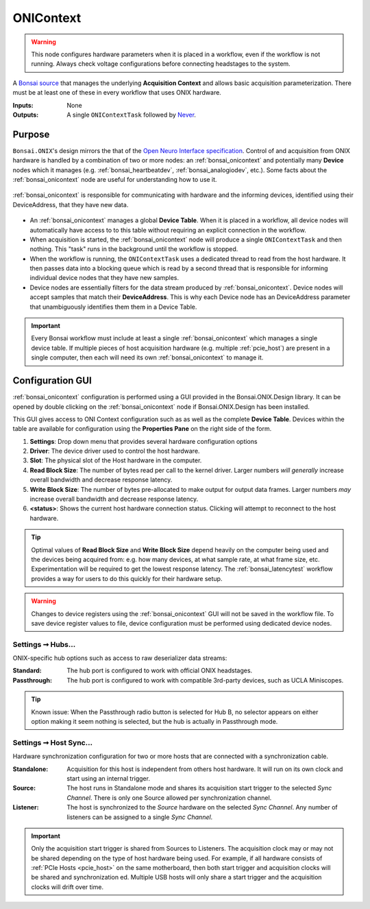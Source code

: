 .. |refresh_icon| image:: /_static/bonsai/onicontext/ONIContext_refresh-icon.png
    :height: 19

.. _bonsai_onicontext:

ONIContext
===============================

.. warning:: This node configures hardware parameters when it is placed in a workflow, even if the workflow is not running. Always check voltage configurations before connecting headstages to the system.

A `Bonsai source <https://bonsai-rx.org/docs/editor/#toolbox>`__ that manages the underlying
**Acquisition Context** and allows basic acquisition parameterization.
There must be at least one of these in every workflow that uses ONIX hardware.

:Inputs:  None
:Outputs: A single ``ONIContextTask`` followed by `Never
          <https://reactivex.io/documentation/operators/empty-never-throw.html>`__.

.. raw:: html

    {% with static_path = '../../../_static', name = 'ONIContext' %}
        {% include 'workflow.html' %}
    {% endwith %}

Purpose
-------------------------------
``Bonsai.ONIX``'s design mirrors the that of the `Open Neuro Interface
specification <https://github.com/open-ephys/ONI>`__. Control of and
acquisition from ONIX hardware is handled by a combination of two or more
nodes: an :ref:`bonsai_onicontext` and potentially many **Device** nodes which
it manages (e.g. :ref:`bonsai_heartbeatdev`, :ref:`bonsai_analogiodev`, etc.). Some
facts about the :ref:`bonsai_onicontext` node are useful for understanding how
to use it.

.. figure:: /_static/bonsai/bonsai-library-architecture.jpg
    :align: center
    :width: 500px

    :ref:`bonsai_onicontext` is responsible for communicating with hardware and
    the informing devices, identified using their DeviceAddress, that they have
    new data.

- An :ref:`bonsai_onicontext` manages a global **Device Table**. When it is
  placed in a workflow, all device nodes will automatically have access to to
  this table without requiring an explicit connection in the workflow.

- When acquisition is started, the :ref:`bonsai_onicontext` node will produce a
  single ``ONIContextTask`` and then nothing. This "task" runs in the background
  until the workflow is stopped.

- When the workflow is running, the ``ONIContextTask`` uses a dedicated thread
  to read from the host hardware. It then passes data into a blocking queue
  which is read by a second thread that is responsible for informing individual
  device nodes that they have new samples.

- Device nodes are essentially filters for the data stream produced by
  :ref:`bonsai_onicontext`. Device nodes will accept samples that match their
  **DeviceAddress**. This is why each Device node has an DeviceAddress
  parameter that unambiguously identifies them them in a Device Table.

.. important:: Every Bonsai workflow must include at least a single
    :ref:`bonsai_onicontext` which manages a single device table. If multiple
    pieces of host acquisition hardware (e.g. multiple :ref:`pcie_host`) are
    present in a single computer, then each will need its own
    :ref:`bonsai_onicontext` to manage it.

Configuration GUI
--------------------------
:ref:`bonsai_onicontext` configuration is performed using a GUI provided in the
Bonsai.ONIX.Design library. It can be opened by double clicking on the
:ref:`bonsai_onicontext` node if Bonsai.ONIX.Design has been installed.

.. image:: /_static/bonsai/onicontext/ONIContext_configuration.png
   :align: center

This GUI gives access to ONI Context configuration such as as well as the
complete **Device Table**. Devices within the table are available for configuration
using the **Properties Pane** on the right side of the form.

#. **Settings**: Drop down menu that provides several hardware configuration options
#. **Driver**: The device driver used to control the host hardware.
#. **Slot**: The physical slot of the Host hardware in the computer.
#. **Read Block Size**: The number of bytes read per call to the kernel driver.
   Larger numbers *will generally* increase overall bandwidth and decrease
   response latency.
#. **Write Block Size**: The number of bytes pre-allocated to make output for output
   data frames. Larger numbers *may* increase overall bandwidth and decrease
   response latency.
#. |refresh_icon| **<status>**: Shows the current host hardware connection status.
   Clicking will attempt to reconnect to the host hardware.

.. tip:: Optimal values of **Read Block Size** and **Write Block Size** depend heavily
    on the computer being used and the devices being acquired from: e.g.  how many
    devices, at what sample rate, at what frame size, etc.  Experimentation will be
    required to get the lowest response latency. The :ref:`bonsai_latencytest`
    workflow provides a way for users to do this quickly for their hardware setup.

.. warning:: Changes to device registers using the :ref:`bonsai_onicontext` GUI will
    not be saved in the workflow file. To save device register values to file,
    device configuration must be performed using dedicated device nodes.

.. _bonsai_onicontext_hubsettings:

Settings ➞  Hubs...
___________________________
ONIX-specific hub options such as access to raw deserializer data streams:

.. image:: /_static/bonsai/onicontext/ONIContext_hub-configuration.png
     :align: center

:Standard: The hub port is configured to work with official ONIX headstages.
:Passthrough: The hub port is configured to work with compatible
    3rd-party devices, such as UCLA Miniscopes.

.. tip:: Known issue: When the Passthrough radio button is selected for Hub B, no selector appears on either option making it seem nothing is selected, but the hub is actually in Passthrough mode.

.. _bonsai_onicontext_syncsettings:

Settings ➞  Host Sync...
___________________________
Hardware synchronization configuration for two or more hosts that are connected
with a synchronization cable.

.. image:: /_static/bonsai/onicontext/ONIContext_host-sync.png
     :align: center

:Standalone: Acquisition for this host is independent from others host hardware. It
    will run on its own clock and start using an internal trigger.
:Source: The host runs in Standalone mode and shares its acquisition start
    trigger to the selected *Sync Channel*. There is only one Source allowed
    per synchronization channel.
:Listener: The host is synchronized to the *Source* hardware on the
    selected *Sync Channel*. Any number of listeners can be assigned to a
    single *Sync Channel*.

.. important:: Only the acquisition start trigger is shared from Sources to
    Listeners. The acquisition clock may or may not be shared depending on the
    type of host hardware being used. For example, if all hardware consists of
    :ref:`PCIe Hosts <pcie_host>` on the same motherboard, then both start
    trigger and acquisition clocks will be shared and synchronization ed.
    Multiple USB hosts will only share a start trigger and the acquisition
    clocks will drift over time.
